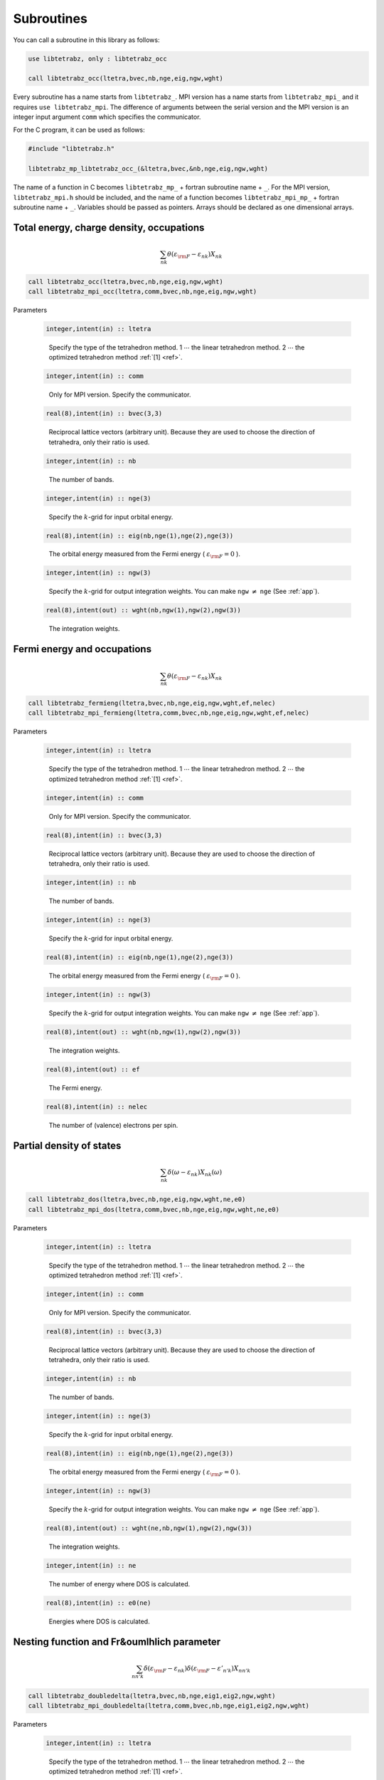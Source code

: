 Subroutines
===========

You can call a subroutine in this library as follows:

.. code-block:: fortran

   use libtetrabz, only : libtetrabz_occ
   
   call libtetrabz_occ(ltetra,bvec,nb,nge,eig,ngw,wght)
        
Every subroutine has a name starts from ``libtetrabz_``.
MPI version has a name starts from ``libtetrabz_mpi_``
and it requires ``use libtetrabz_mpi``.
The difference of arguments between the serial
version and the MPI version is an integer input argument ``comm``
which specifies the communicator.

For the C program, it can be used as follows:

.. code-block:: fortran

   #include "libtetrabz.h"

   libtetrabz_mp_libtetrabz_occ_(&ltetra,bvec,&nb,nge,eig,ngw,wght)
        
The name of a function in C becomes
``libtetrabz_mp_`` + fortran subroutine name + ``_``.
For the MPI version, ``libtetrabz_mpi.h``
should be included, and the name of a function becomes
``libtetrabz_mpi_mp_`` + fortran subroutine name + ``_``.
Variables should be passed as pointers.
Arrays should be declared as one dimensional arrays.

Total energy, charge density, occupations
-----------------------------------------

.. math::

   \begin{align}
   \sum_{n k} \theta(\varepsilon_{\rm F} -
   \varepsilon_{n k}) X_{n k}
   \end{align}

.. code-block:: fortran

    call libtetrabz_occ(ltetra,bvec,nb,nge,eig,ngw,wght)
    call libtetrabz_mpi_occ(ltetra,comm,bvec,nb,nge,eig,ngw,wght)

Parameters

   .. code-block:: fortran
                   
      integer,intent(in) :: ltetra
   ..
   
      Specify the type of the tetrahedron method.
      1 :math:`\cdots` the linear tetrahedron method.
      2 :math:`\cdots` the optimized tetrahedron method :ref:`[1] <ref>`.

   .. code-block:: fortran
                   
      integer,intent(in) :: comm
   ..
   
      Only for MPI version.
      Specify the communicator.

   .. code-block:: fortran
                   
      real(8),intent(in) :: bvec(3,3)
   ..
   
      Reciprocal lattice vectors (arbitrary unit). 
      Because they are used to choose the direction of tetrahedra,
      only their ratio is used.

   .. code-block:: fortran
                   
      integer,intent(in) :: nb
   ..
   
      The number of bands.

   .. code-block:: fortran
                   
      integer,intent(in) :: nge(3)
   ..
   
      Specify the :math:`k`\ -grid
      for input orbital energy.

   .. code-block:: fortran
                   
      real(8),intent(in) :: eig(nb,nge(1),nge(2),nge(3))
   ..
   
      The orbital energy measured from the Fermi energy
      ( :math:`\varepsilon_{\rm F} = 0` ).

   .. code-block:: fortran
                   
      integer,intent(in) :: ngw(3)
   ..
   
      Specify the :math:`k`\ -grid for output integration weights.
      You can make ``ngw`` :math:`\neq` ``nge`` (See :ref:`app`).

   .. code-block:: fortran
                   
      real(8),intent(out) :: wght(nb,ngw(1),ngw(2),ngw(3))
   ..
   
      The integration weights.
      
Fermi energy and occupations
----------------------------

.. math::

   \begin{align}
   \sum_{n k} \theta(\varepsilon_{\rm F} -
   \varepsilon_{n k}) X_{n k} 
   \end{align}

.. code-block:: fortran

    call libtetrabz_fermieng(ltetra,bvec,nb,nge,eig,ngw,wght,ef,nelec)
    call libtetrabz_mpi_fermieng(ltetra,comm,bvec,nb,nge,eig,ngw,wght,ef,nelec)
        
Parameters

   .. code-block:: fortran
                   
      integer,intent(in) :: ltetra
   ..
   
      Specify the type of the tetrahedron method.
      1 :math:`\cdots` the linear tetrahedron method.
      2 :math:`\cdots` the optimized tetrahedron method :ref:`[1] <ref>`.

   .. code-block:: fortran
                   
      integer,intent(in) :: comm
   ..
   
      Only for MPI version.
      Specify the communicator.

   .. code-block:: fortran
                   
      real(8),intent(in) :: bvec(3,3)
   ..
   
      Reciprocal lattice vectors (arbitrary unit). 
      Because they are used to choose the direction of tetrahedra,
      only their ratio is used.

   .. code-block:: fortran
                   
      integer,intent(in) :: nb
   ..
   
      The number of bands.

   .. code-block:: fortran
                   
      integer,intent(in) :: nge(3)
   ..
   
      Specify the :math:`k`\ -grid
      for input orbital energy.

   .. code-block:: fortran
                   
      real(8),intent(in) :: eig(nb,nge(1),nge(2),nge(3))
   ..
   
      The orbital energy measured from the Fermi energy
      ( :math:`\varepsilon_{\rm F} = 0` ).

   .. code-block:: fortran
                   
      integer,intent(in) :: ngw(3)
   ..
   
      Specify the :math:`k`\ -grid for output integration weights.
      You can make ``ngw`` :math:`\neq` ``nge`` (See :ref:`app`).

   .. code-block:: fortran
                   
      real(8),intent(out) :: wght(nb,ngw(1),ngw(2),ngw(3))
   ..
   
      The integration weights.

   .. code-block:: fortran
                         
      real(8),intent(out) :: ef
   ..

      The Fermi energy.

   .. code-block:: fortran
                         
      real(8),intent(in) :: nelec
   ..

      The number of (valence) electrons per spin.

Partial density of states
-------------------------

.. math::

   \begin{align}
   \sum_{n k} \delta(\omega - \varepsilon_{n k})
   X_{n k}(\omega) 
   \end{align}

.. code-block:: fortran

   call libtetrabz_dos(ltetra,bvec,nb,nge,eig,ngw,wght,ne,e0)
   call libtetrabz_mpi_dos(ltetra,comm,bvec,nb,nge,eig,ngw,wght,ne,e0)
        
Parameters

   .. code-block:: fortran
                   
      integer,intent(in) :: ltetra
   ..
   
      Specify the type of the tetrahedron method.
      1 :math:`\cdots` the linear tetrahedron method.
      2 :math:`\cdots` the optimized tetrahedron method :ref:`[1] <ref>`.

   .. code-block:: fortran
                   
      integer,intent(in) :: comm
   ..
   
      Only for MPI version.
      Specify the communicator.

   .. code-block:: fortran
                   
      real(8),intent(in) :: bvec(3,3)
   ..
   
      Reciprocal lattice vectors (arbitrary unit). 
      Because they are used to choose the direction of tetrahedra,
      only their ratio is used.

   .. code-block:: fortran
                   
      integer,intent(in) :: nb
   ..
   
      The number of bands.

   .. code-block:: fortran
                   
      integer,intent(in) :: nge(3)
   ..
   
      Specify the :math:`k`\ -grid
      for input orbital energy.

   .. code-block:: fortran
                   
      real(8),intent(in) :: eig(nb,nge(1),nge(2),nge(3))
   ..
   
      The orbital energy measured from the Fermi energy
      ( :math:`\varepsilon_{\rm F} = 0` ).

   .. code-block:: fortran
                   
      integer,intent(in) :: ngw(3)
   ..
   
      Specify the :math:`k`\ -grid for output integration weights.
      You can make ``ngw`` :math:`\neq` ``nge`` (See :ref:`app`).

   .. code-block:: fortran
                   
      real(8),intent(out) :: wght(ne,nb,ngw(1),ngw(2),ngw(3))
   ..
   
      The integration weights.

   .. code-block:: fortran
                         
      integer,intent(in) :: ne
   ..
   
      The number of energy where DOS is calculated.

   .. code-block:: fortran
                         
      real(8),intent(in) :: e0(ne)
   ..

      Energies where DOS is calculated.

Nesting function and Fr&oumlhlich parameter
-------------------------------------------

.. math::

   \begin{align}
   \sum_{n n' k} \delta(\varepsilon_{\rm F} -
   \varepsilon_{n k}) \delta(\varepsilon_{\rm F} - \varepsilon'_{n' k})
   X_{n n' k}
   \end{align}

.. code-block:: fortran

    call libtetrabz_doubledelta(ltetra,bvec,nb,nge,eig1,eig2,ngw,wght)
    call libtetrabz_mpi_doubledelta(ltetra,comm,bvec,nb,nge,eig1,eig2,ngw,wght)
        
Parameters

   .. code-block:: fortran
                   
      integer,intent(in) :: ltetra
   ..
   
      Specify the type of the tetrahedron method.
      1 :math:`\cdots` the linear tetrahedron method.
      2 :math:`\cdots` the optimized tetrahedron method :ref:`[1] <ref>`.

   .. code-block:: fortran
                   
      integer,intent(in) :: comm
   ..
   
      Only for MPI version.
      Specify the communicator.

   .. code-block:: fortran
                   
      real(8),intent(in) :: bvec(3,3)
   ..
   
      Reciprocal lattice vectors (arbitrary unit). 
      Because they are used to choose the direction of tetrahedra,
      only their ratio is used.

   .. code-block:: fortran
                   
      integer,intent(in) :: nb
   ..
   
      The number of bands.

   .. code-block:: fortran
                   
      integer,intent(in) :: nge(3)
   ..
   
      Specify the :math:`k`\ -grid
      for input orbital energy.

   .. code-block:: fortran
                   
      real(8),intent(in) :: eig1(nb,nge(1),nge(2),nge(3))
   ..
   
      The orbital energy measured from the Fermi energy
      ( :math:`\varepsilon_{\rm F} = 0` ).
      Do the same with ``eig2``.

   .. code-block:: fortran
                   
      real(8),intent(in) :: eig2(nb,nge(1),nge(2),nge(3))
   ..

      Another orbital energy.
      E.g. :math:`\varepsilon_{k + q}` on a shifted grid.

   .. code-block:: fortran
                   
      integer,intent(in) :: ngw(3)
   ..
   
      Specify the :math:`k`\ -grid for output integration weights.
      You can make ``ngw`` :math:`\neq` ``nge`` (See :ref:`app`).

   .. code-block:: fortran
                   
      real(8),intent(out) :: wght(nb,nb,ngw(1),ngw(2),ngw(3))
   ..
   
      The integration weights.

A part of DFPT calculation
--------------------------

.. math::

   \begin{align}
   \sum_{n n' k} \theta(\varepsilon_{\rm F} -
   \varepsilon_{n k}) \theta(\varepsilon_{n k} - \varepsilon'_{n' k}) 
   X_{n n' k}
   \end{align}

.. code-block:: fortran

    call libtetrabz_occstep(ltetra,bvec,nb,nge,eig1,eig2,ngw,wght)
    call libtetrabz_mpi_occstep(ltetra,comm,bvec,nb,nge,eig1,eig2,ngw,wght)
        
Parameters

   .. code-block:: fortran
                   
      integer,intent(in) :: ltetra
   ..
   
      Specify the type of the tetrahedron method.
      1 :math:`\cdots` the linear tetrahedron method.
      2 :math:`\cdots` the optimized tetrahedron method :ref:`[1] <ref>`.

   .. code-block:: fortran
                   
      integer,intent(in) :: comm
   ..
   
      Only for MPI version.
      Specify the communicator.

   .. code-block:: fortran
                   
      real(8),intent(in) :: bvec(3,3)
   ..
   
      Reciprocal lattice vectors (arbitrary unit). 
      Because they are used to choose the direction of tetrahedra,
      only their ratio is used.

   .. code-block:: fortran
                   
      integer,intent(in) :: nb
   ..
   
      The number of bands.

   .. code-block:: fortran
                   
      integer,intent(in) :: nge(3)
   ..
   
      Specify the :math:`k`\ -grid
      for input orbital energy.

   .. code-block:: fortran
                   
      real(8),intent(in) :: eig1(nb,nge(1),nge(2),nge(3))
   ..
   
      The orbital energy measured from the Fermi energy
      ( :math:`\varepsilon_{\rm F} = 0` ).
      Do the same with ``eig2``.

   .. code-block:: fortran
                   
      real(8),intent(in) :: eig2(nb,nge(1),nge(2),nge(3))
   ..

      Another orbital energy.
      E.g. :math:`\varepsilon_{k + q}` on a shifted grid.

   .. code-block:: fortran
                   
      integer,intent(in) :: ngw(3)
   ..
   
      Specify the :math:`k`\ -grid for output integration weights.
      You can make ``ngw`` :math:`\neq` ``nge`` (See :ref:`app`).

   .. code-block:: fortran
                   
      real(8),intent(out) :: wght(nb,nb,ngw(1),ngw(2),ngw(3))
   ..
   
      The integration weights.

Static polarization function
----------------------------

.. math::

   \begin{align}
   \sum_{n n' k} \frac{\theta(\varepsilon_{\rm F} - \varepsilon_{n k})
   \theta(\varepsilon'_{n' k} - \varepsilon_{\rm F})}
   {\varepsilon'_{n' k} - \varepsilon_{n k}}
   X_{n n' k} 
   \end{align}

.. code-block:: fortran

    call libtetrabz_polstat(ltetra,bvec,nb,nge,eig1,eig2,ngw,wght)
    call libtetrabz_mpi_occstep(ltetra,comm,bvec,nb,nge,eig1,eig2,ngw,wght)
        
Parameters

   .. code-block:: fortran
                   
      integer,intent(in) :: ltetra
   ..
   
      Specify the type of the tetrahedron method.
      1 :math:`\cdots` the linear tetrahedron method.
      2 :math:`\cdots` the optimized tetrahedron method :ref:`[1] <ref>`.

   .. code-block:: fortran
                   
      integer,intent(in) :: comm
   ..
   
      Only for MPI version.
      Specify the communicator.

   .. code-block:: fortran
                   
      real(8),intent(in) :: bvec(3,3)
   ..
   
      Reciprocal lattice vectors (arbitrary unit). 
      Because they are used to choose the direction of tetrahedra,
      only their ratio is used.

   .. code-block:: fortran
                   
      integer,intent(in) :: nb
   ..
   
      The number of bands.

   .. code-block:: fortran
                   
      integer,intent(in) :: nge(3)
   ..
   
      Specify the :math:`k`\ -grid
      for input orbital energy.

   .. code-block:: fortran
                   
      real(8),intent(in) :: eig1(nb,nge(1),nge(2),nge(3))
   ..
   
      The orbital energy measured from the Fermi energy
      ( :math:`\varepsilon_{\rm F} = 0` ).
      Do the same with ``eig2``.

   .. code-block:: fortran
                   
      real(8),intent(in) :: eig2(nb,nge(1),nge(2),nge(3))
   ..

      Another orbital energy.
      E.g. :math:`\varepsilon_{k + q}` on a shifted grid.

   .. code-block:: fortran
                   
      integer,intent(in) :: ngw(3)
   ..
   
      Specify the :math:`k`\ -grid for output integration weights.
      You can make ``ngw`` :math:`\neq` ``nge`` (See :ref:`app`).

   .. code-block:: fortran
                   
      real(8),intent(out) :: wght(nb,nb,ngw(1),ngw(2),ngw(3))
   ..
   
      The integration weights.

Phonon linewidth
----------------

.. math::

   \begin{align}
   \sum_{n n' k} \theta(\varepsilon_{\rm F} -
   \varepsilon_{n k}) \theta(\varepsilon'_{n' k} - \varepsilon_{\rm F})
   \delta(\varepsilon'_{n' k} - \varepsilon_{n k} - \omega)
   X_{n n' k}(\omega) 
   \end{align}

.. code-block:: fortran

    call libtetrabz_fermigr(ltetra,bvec,nb,nge,eig1,eig2,ngw,wght,ne,e0)
    call libtetrabz_mpi_fermigr(ltetra,comm,bvec,nb,nge,eig1,eig2,ngw,wght,ne,e0)
        
Parameters

   .. code-block:: fortran
                   
      integer,intent(in) :: ltetra
   ..
   
      Specify the type of the tetrahedron method.
      1 :math:`\cdots` the linear tetrahedron method.
      2 :math:`\cdots` the optimized tetrahedron method :ref:`[1] <ref>`.

   .. code-block:: fortran
                   
      integer,intent(in) :: comm
   ..
   
      Only for MPI version.
      Specify the communicator.

   .. code-block:: fortran
                   
      real(8),intent(in) :: bvec(3,3)
   ..
   
      Reciprocal lattice vectors (arbitrary unit). 
      Because they are used to choose the direction of tetrahedra,
      only their ratio is used.

   .. code-block:: fortran
                   
      integer,intent(in) :: nb
   ..
   
      The number of bands.

   .. code-block:: fortran
                   
      integer,intent(in) :: nge(3)
   ..
   
      Specify the :math:`k`\ -grid
      for input orbital energy.

   .. code-block:: fortran
                   
      real(8),intent(in) :: eig1(nb,nge(1),nge(2),nge(3))
   ..
   
      The orbital energy measured from the Fermi energy
      ( :math:`\varepsilon_{\rm F} = 0` ).
      Do the same with ``eig2``.

   .. code-block:: fortran
                   
      real(8),intent(in) :: eig2(nb,nge(1),nge(2),nge(3))
   ..

      Another orbital energy.
      E.g. :math:`\varepsilon_{k + q}` on a shifted grid.

   .. code-block:: fortran
                   
      integer,intent(in) :: ngw(3)
   ..
   
      Specify the :math:`k`\ -grid for output integration weights.
      You can make ``ngw`` :math:`\neq` ``nge`` (See :ref:`app`).

   .. code-block:: fortran
                   
      real(8),intent(out) :: wght(ne,nb,nb,ngw(1),ngw(2),ngw(3))
   ..
   
      The integration weights.

   .. code-block:: fortran
                         
      integer,intent(in) :: ne
   ..
   
      The number of branches of the phonon.

   .. code-block:: fortran
                         
      real(8),intent(in) :: e0(ne)
   ..
   
      Phonon frequencies.

Polarization function (imaginary frequency)
-------------------------------------------

.. math::

   \begin{align}
   \sum_{n n' k} \frac{\theta(\varepsilon_{\rm F} - \varepsilon_{n k})
   \theta(\varepsilon'_{n' k} - \varepsilon_{\rm F})}
   {\varepsilon'_{n' k} - \varepsilon_{n k} + i \omega}
   X_{n n' k}(\omega) 
   \end{align}

.. code-block:: fortran

    call libtetrabz_polimg(ltetra,bvec,nb,nge,eig1,eig2,ngw,wght,ne,e0)
    call libtetrabz_mpi_polimg(ltetra,comm,bvec,nb,nge,eig1,eig2,ngw,wght,ne,e0)
        
Parameters

   .. code-block:: fortran
                   
      integer,intent(in) :: ltetra
   ..
   
      Specify the type of the tetrahedron method.
      1 :math:`\cdots` the linear tetrahedron method.
      2 :math:`\cdots` the optimized tetrahedron method :ref:`[1] <ref>`.

   .. code-block:: fortran
                   
      integer,intent(in) :: comm
   ..
   
      Only for MPI version.
      Specify the communicator.

   .. code-block:: fortran
                   
      real(8),intent(in) :: bvec(3,3)
   ..
   
      Reciprocal lattice vectors (arbitrary unit). 
      Because they are used to choose the direction of tetrahedra,
      only their ratio is used.

   .. code-block:: fortran
                   
      integer,intent(in) :: nb
   ..
   
      The number of bands.

   .. code-block:: fortran
                   
      integer,intent(in) :: nge(3)
   ..
   
      Specify the :math:`k`\ -grid
      for input orbital energy.

   .. code-block:: fortran
                   
      real(8),intent(in) :: eig1(nb,nge(1),nge(2),nge(3))
   ..
   
      The orbital energy measured from the Fermi energy
      ( :math:`\varepsilon_{\rm F} = 0` ).
      Do the same with ``eig2``.

   .. code-block:: fortran
                   
      real(8),intent(in) :: eig2(nb,nge(1),nge(2),nge(3))
   ..

      Another orbital energy.
      E.g. :math:`\varepsilon_{k + q}` on a shifted grid.

   .. code-block:: fortran
                   
      integer,intent(in) :: ngw(3)
   ..
   
      Specify the :math:`k`\ -grid for output integration weights.
      You can make ``ngw`` :math:`\neq` ``nge`` (See :ref:`app`).

   .. code-block:: fortran
                   
      real(8),intent(out) :: wght(2,ne,nb,nb,ngw(1),ngw(2),ngw(3))
   ..
   
      The integration weights.

   .. code-block:: fortran
                         
      integer,intent(in) :: ne
   ..
   
      The number of imaginary frequencies where
      polarization functions are calculated.

   .. code-block:: fortran
                         
      real(8),intent(in) :: e0(ne)
   ..
   
      Imaginary frequencies where
      polarization functions are calculated.
